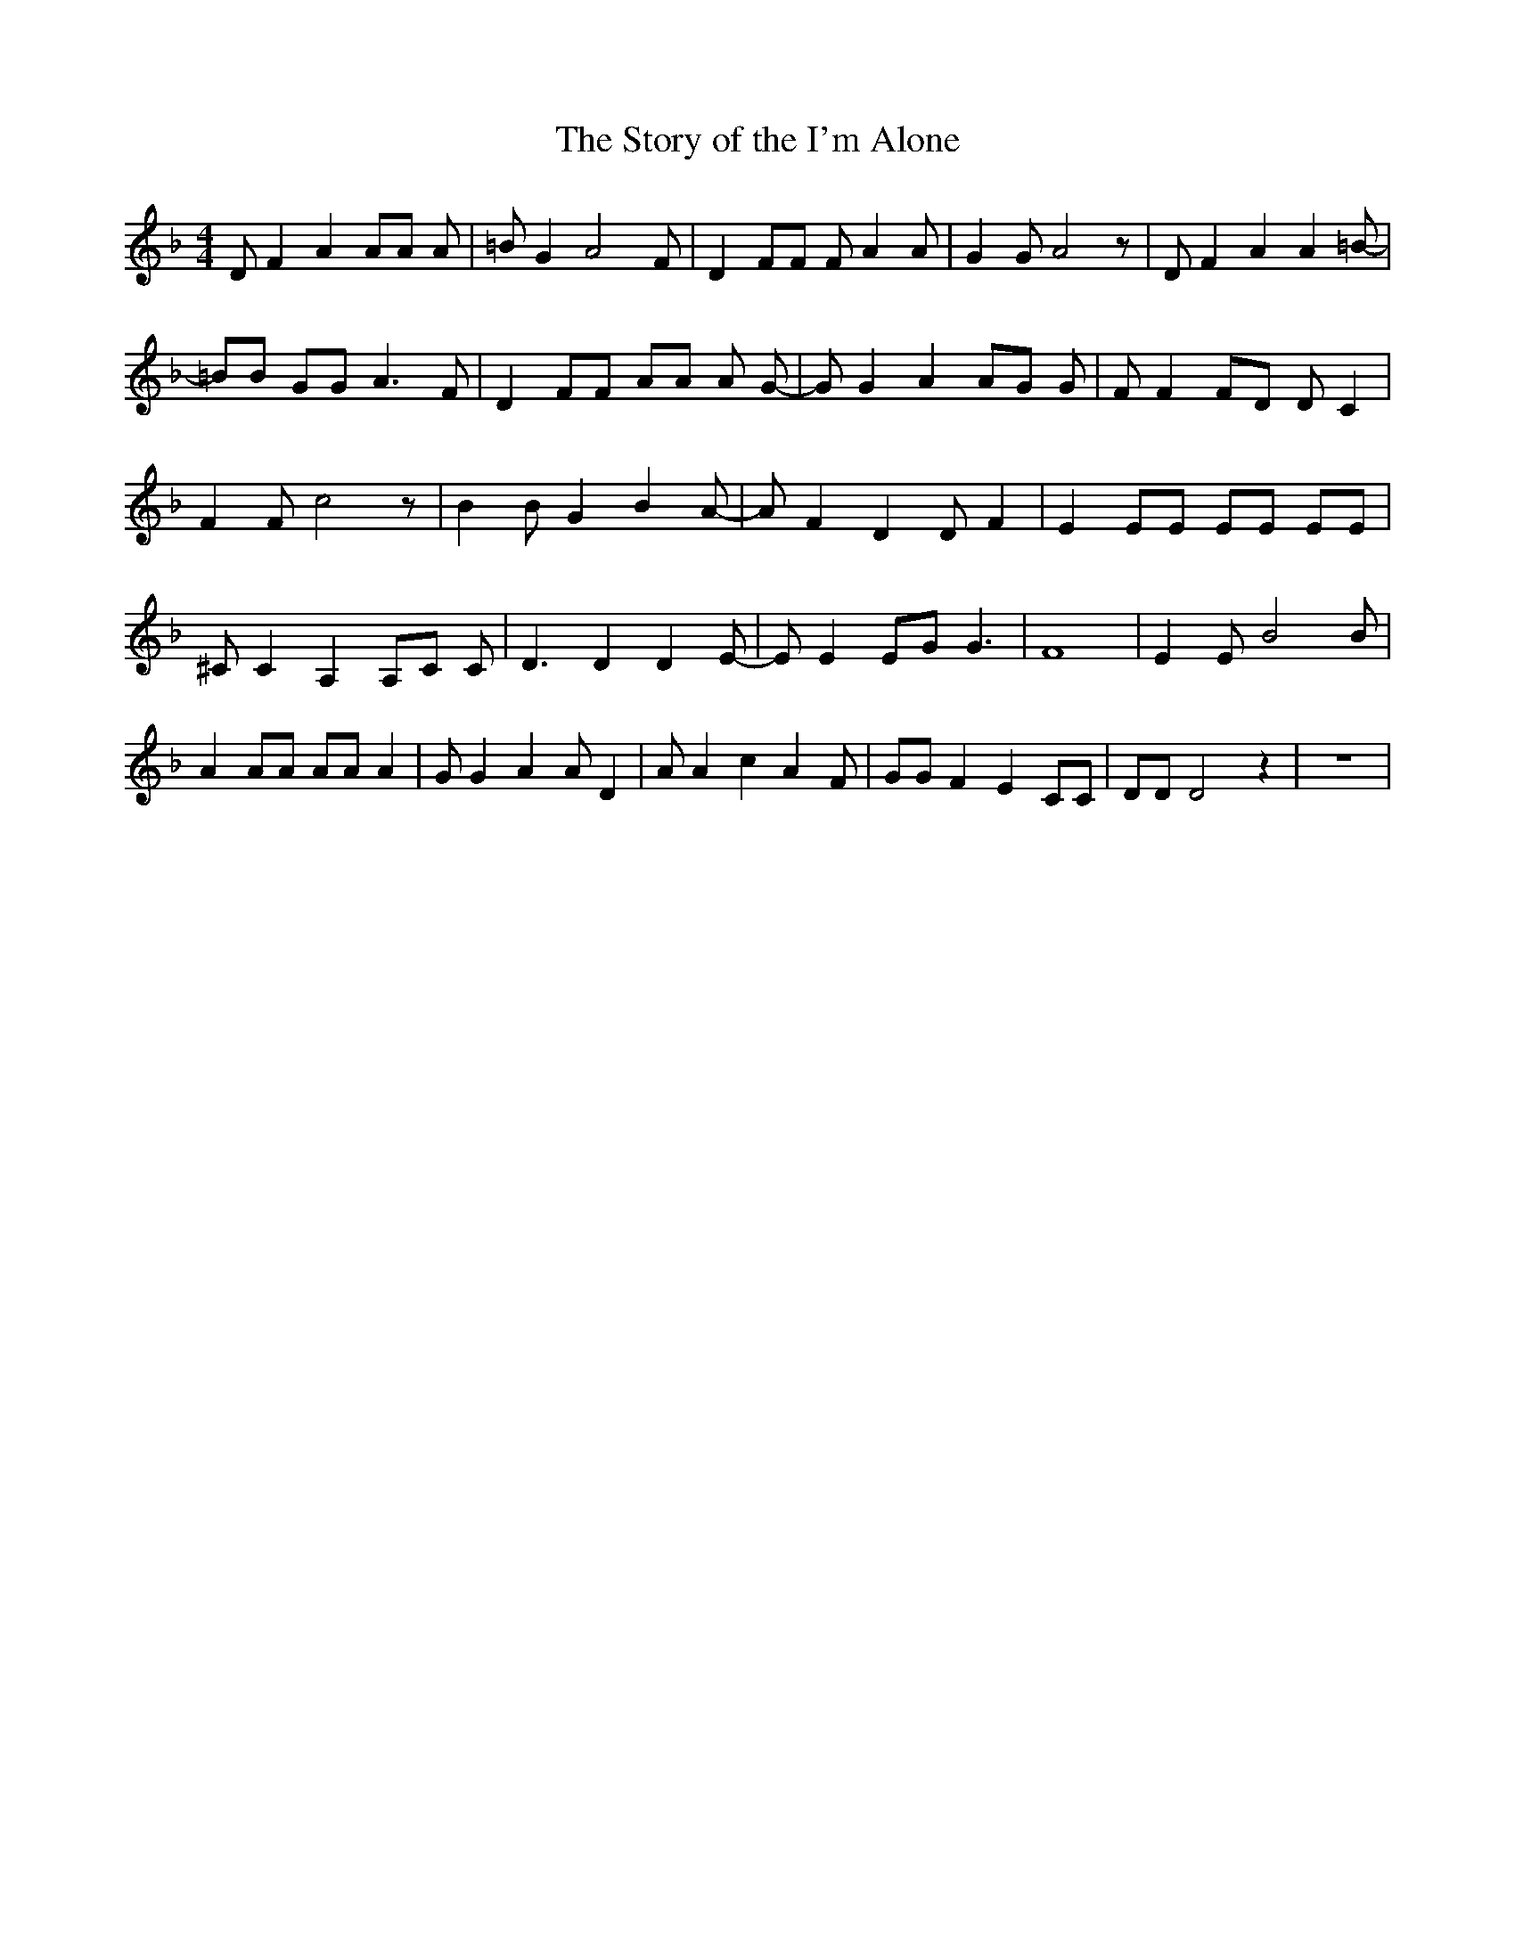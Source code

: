 % Generated more or less automatically by swtoabc by Erich Rickheit KSC
X:1
T:The Story of the I'm Alone
M:4/4
L:1/8
K:F
 D F2 A2 AA A| =B G2 A4 F| D2 FF F A2 A| G2 G A4 z| D F2 A2 A2 =B-|\
 =BB GG A3 F| D2 FF AA A G-| G G2 A2 AG G| F F2 FD D C2| F2 F c4 z|\
 B2 B G2 B2 A-| A F2 D2 D F2| E2 EE EE EE| ^C C2 A,2 A,C C| D3 D2 D2 E-|\
 E E2 EG G3| F8| E2 E B4 B| A2 AA AA A2| G G2 A2 A D2| A A2 c2 A2 F|\
 GG F2 E2 CC| DD D4 z2| z8|

